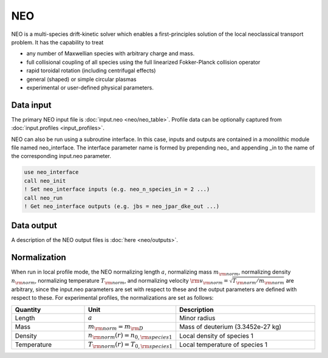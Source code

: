 NEO
===

NEO is a multi-species drift-kinetic solver which enables a first-principles solution
of the local neoclassical transport problem. It has the capability to treat

- any number of Maxwellian species with arbitrary charge and mass.
- full collisional coupling of all species using the full linearized Fokker-Planck collision operator
- rapid toroidal rotation (including centrifugal effects)
- general (shaped) or simple circular plasmas
- experimental or user-defined physical parameters.

Data input 
----------

The primary NEO input file is :doc:`input.neo <neo/neo_table>`.  Profile data can be optionally captured from  :doc:`input.profiles <input_profiles>`.

NEO can also be run using a subroutine interface. In this case, inputs and outputs are contained in a monolithic module file named neo_interface. The interface parameter name is formed by prepending neo\_ and appending \_in to the name of the corresponding input.neo parameter.

.. code:: fortran
	  
	  use neo_interface
	  call neo_init
	  ! Set neo_interface inputs (e.g. neo_n_species_in = 2 ...)
	  call neo_run
	  ! Get neo_interface outputs (e.g. jbs = neo_jpar_dke_out ...)


Data output 
-----------

A description of the NEO output files is :doc:`here <neo/outputs>`.

Normalization
-------------

When run in local profile mode, the NEO normalizing length :math:`a`, normalizing mass :math:`m_{\rm norm}`, normalizing density :math:`n_{\rm norm}`, normalizing temperature :math:`T_{\rm norm}`, and normalizing velocity :math:`{\rm v}_{\rm norm} = \sqrt{T_{\rm norm}/m_{\rm norm}}` are arbitrary, since the input.neo parameters are set with respect to these and the output parameters are defined with respect to these. For experimental profiles, the normalizations are set as follows:

.. csv-table::
   :header: "Quantity", "Unit", "Description"
   :widths: 13, 15, 25

   Length, ":math:`a`", Minor radius
   Mass, ":math:`m_{\rm norm} = m_{\rm D}`", Mass of deuterium (3.3452e-27 kg)
   Density, ":math:`n_{\rm norm}(r)=n_{0,{\rm species 1}}`", Local density of species 1
   Temperature, ":math:`T_{\rm norm}(r)=T_{0,{\rm species 1}}`", Local temperature of species 1
